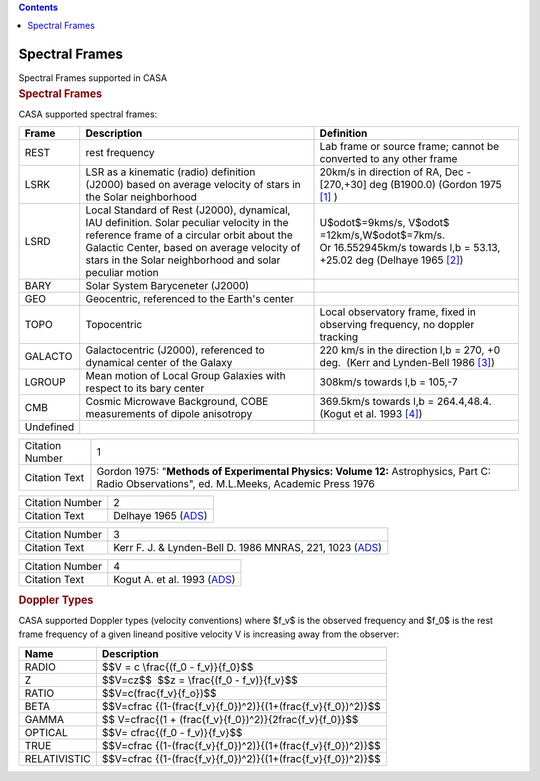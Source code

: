 .. contents::
   :depth: 3
..

.. container::
   :name: viewlet-above-content-title

Spectral Frames
===============

.. container::
   :name: viewlet-below-content-title

.. container:: documentDescription description

   Spectral Frames supported in CASA

.. container:: section
   :name: viewlet-above-content-body

.. container:: section
   :name: content-core

   .. container::
      :name: parent-fieldname-text

      .. rubric:: Spectral Frames
         :name: spectral-frames-1

      CASA supported spectral frames:

      +----------------+-------------------------+-------------------------+
      | Frame          | Description             | Definition              |
      +================+=========================+=========================+
      | REST           | rest frequency          | Lab frame or source     |
      |                |                         | frame; cannot be        |
      |                |                         | converted to any other  |
      |                |                         | frame                   |
      +----------------+-------------------------+-------------------------+
      | LSRK           | LSR as a kinematic      | 20km/s in direction of  |
      |                | (radio) definition      | RA, Dec - [270,+30] deg |
      |                | (J2000) based on        | (B1900.0) (Gordon 1975  |
      |                | average velocity of     | `[1] <#cit>`__ )        |
      |                | stars in the Solar      |                         |
      |                | neighborhood            |                         |
      +----------------+-------------------------+-------------------------+
      | LSRD           | Local Standard of Rest  | U$\odot$=9kms/s,        |
      |                | (J2000), dynamical, IAU | V$\odot$                |
      |                | definition. Solar       | =12km/s,W$\odot$=7km/s. |
      |                | peculiar velocity in    | Or 16.552945km/s        |
      |                | the reference frame of  | towards l,b = 53.13,    |
      |                | a circular orbit about  | +25.02 deg (Delhaye     |
      |                | the Galactic            | 1965 `[2] <#cit>`__)    |
      |                | Center, based on        |                         |
      |                | average velocity of     |                         |
      |                | stars in the Solar      |                         |
      |                | neighborhood and solar  |                         |
      |                | peculiar motion         |                         |
      +----------------+-------------------------+-------------------------+
      | BARY           | Solar System            |                         |
      |                | Baryceneter (J2000)     |                         |
      +----------------+-------------------------+-------------------------+
      | GEO            | Geocentric, referenced  |                         |
      |                | to the Earth's center   |                         |
      +----------------+-------------------------+-------------------------+
      | TOPO           | Topocentric             | Local observatory       |
      |                |                         | frame, fixed in         |
      |                |                         | observing frequency, no |
      |                |                         | doppler tracking        |
      +----------------+-------------------------+-------------------------+
      | GALACTO        | Galactocentric (J2000), | 220 km/s in the         |
      |                | referenced to dynamical | direction l,b = 270, +0 |
      |                | center of the Galaxy    | deg.  (Kerr and         |
      |                |                         | Lynden-Bell 1986        |
      |                |                         | `[3] <#cit>`__)         |
      +----------------+-------------------------+-------------------------+
      | LGROUP         | Mean motion of Local    | 308km/s towards l,b =   |
      |                | Group Galaxies with     | 105,-7                  |
      |                | respect to its bary     |                         |
      |                | center                  |                         |
      +----------------+-------------------------+-------------------------+
      | CMB            | Cosmic Microwave        | 369.5km/s towards l,b = |
      |                | Background, COBE        | 264.4,48.4. (Kogut et   |
      |                | measurements of dipole  | al. 1993                |
      |                | anisotropy              | `[4] <#cit>`__)         |
      +----------------+-------------------------+-------------------------+
      | Undefined      |                         |                         |
      +----------------+-------------------------+-------------------------+

       

      .. container:: center

          

      +-----------------+---------------------------------------------------+
      | Citation Number | 1                                                 |
      +-----------------+---------------------------------------------------+
      | Citation Text   | Gordon 1975: "**Methods of Experimental Physics:  |
      |                 | Volume 12:** Astrophysics, Part C: Radio          |
      |                 | Observations", ed. M.L.Meeks, Academic Press 1976 |
      +-----------------+---------------------------------------------------+

      +-----------------+---------------------------------------------------+
      | Citation Number | 2                                                 |
      +-----------------+---------------------------------------------------+
      | Citation Text   | Delhaye 1965                                      |
      |                 | (`ADS <http://articles.a                          |
      |                 | dsabs.harvard.edu/cgi-bin/nph-iarticle_query?1965 |
      |                 | gast.book...61D&amp;data_type=PDF_HIGH&amp;whole_ |
      |                 | paper=YES&amp;type=PRINTER&amp;filetype=.pdf>`__) |
      +-----------------+---------------------------------------------------+

       

      +-----------------+---------------------------------------------------+
      | Citation Number | 3                                                 |
      +-----------------+---------------------------------------------------+
      | Citation Text   | Kerr F. J. & Lynden-Bell D. 1986 MNRAS, 221, 1023 |
      |                 | (`ADS <http:                                      |
      |                 | //adsabs.harvard.edu/abs/1986MNRAS.221.1023K>`__) |
      +-----------------+---------------------------------------------------+

      +-----------------+---------------------------------------------------+
      | Citation Number | 4                                                 |
      +-----------------+---------------------------------------------------+
      | Citation Text   | Kogut A. et al. 1993                              |
      |                 | (`ADS <http://articles.a                          |
      |                 | dsabs.harvard.edu/cgi-bin/nph-iarticle_query?1993 |
      |                 | ApJ...419....1K&amp;data_type=PDF_HIGH&amp;whole_ |
      |                 | paper=YES&amp;type=PRINTER&amp;filetype=.pdf>`__) |
      +-----------------+---------------------------------------------------+

       

      .. rubric::  Doppler Types
         :name: sec587
         :class: subsection

      CASA supported Doppler types (velocity conventions) where $f_v$ is
      the observed frequency and $f_0$ is the rest frame frequency of a
      given lineand positive velocity V is increasing away from the
      observer:

      .. container:: center

         +--------------+------------------------------------------------------+
         | Name         | Description                                          |
         +==============+======================================================+
         | RADIO        | $$V = c \\frac{(f_0 - f_v)}{f_0}$$                   |
         +--------------+------------------------------------------------------+
         | Z            | $$V=cz$$  $$z = \\frac{(f_0 - f_v)}{f_v}$$           |
         +--------------+------------------------------------------------------+
         | RATIO        | $$V=c(\frac{f_v}{f_o})$$                             |
         +--------------+------------------------------------------------------+
         | BETA         | $$V=c\frac                                           |
         |              | {(1-(\frac{f_v}{f_0})^2)}{(1+(\frac{f_v}{f_0})^2)}$$ |
         +--------------+------------------------------------------------------+
         | GAMMA        | $$ V=c\frac{(1 +                                     |
         |              | (\frac{f_v}{f_0})^2)}{2\frac{f_v}{f_0}}$$            |
         +--------------+------------------------------------------------------+
         | OPTICAL      | $$V= c\frac{(f_0 - f_v)}{f_v}$$                      |
         +--------------+------------------------------------------------------+
         | TRUE         | $$V=c\frac                                           |
         |              | {(1-(\frac{f_v}{f_0})^2)}{(1+(\frac{f_v}{f_0})^2)}$$ |
         +--------------+------------------------------------------------------+
         | RELATIVISTIC | $$V=c\frac                                           |
         |              | {(1-(\frac{f_v}{f_0})^2)}{(1+(\frac{f_v}{f_0})^2)}$$ |
         +--------------+------------------------------------------------------+

          

.. container:: section
   :name: viewlet-below-content-body
